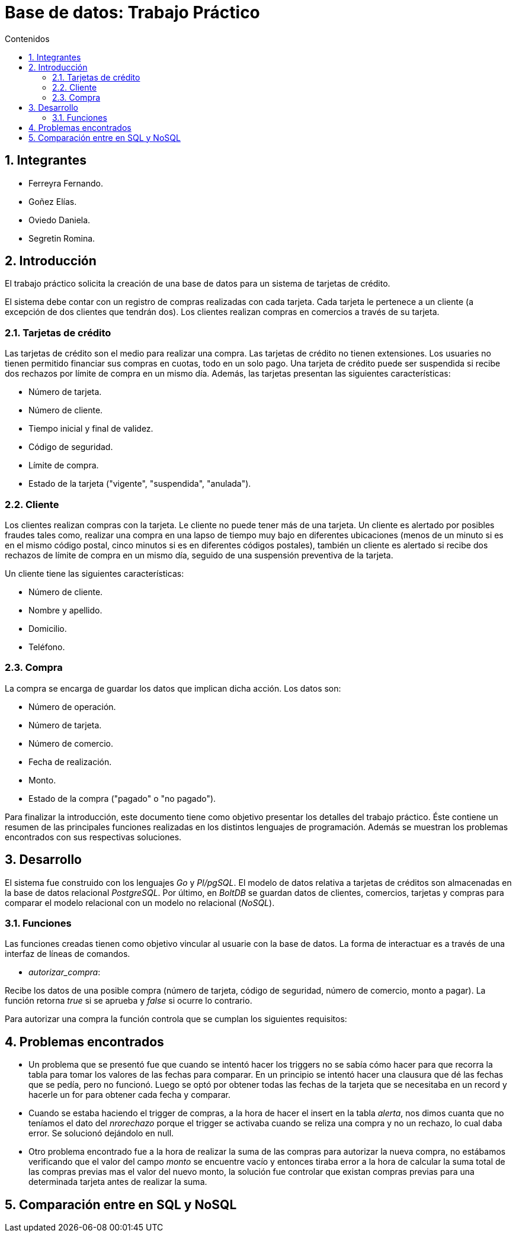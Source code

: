 = Base de datos: Trabajo Práctico
:toc:
:toc-title: Contenidos
:numbered:

== Integrantes

* Ferreyra Fernando.
* Goñez Elías.
* Oviedo Daniela.
* Segretin Romina.



== Introducción

El trabajo práctico solicita la creación de una base de datos para un sistema de tarjetas de crédito. 

El sistema debe contar con un registro de compras realizadas con cada tarjeta. Cada tarjeta le pertenece a un cliente (a excepción de dos clientes que tendrán dos). Los clientes realizan compras en comercios a través de su tarjeta.

=== Tarjetas de crédito

Las tarjetas de crédito son el medio para realizar una compra. Las tarjetas de crédito no tienen extensiones. 
Los usuaries no tienen permitido financiar sus compras en cuotas, todo en un solo pago. Una tarjeta de crédito puede ser suspendida
si recibe dos rechazos por límite de compra en un mismo día.
Además, las tarjetas presentan las siguientes características:

* Número de tarjeta.
* Número de cliente.
* Tiempo inicial y final de validez.
* Código de seguridad.
* Límite de compra.
* Estado de la tarjeta ("vigente", "suspendida", "anulada").



=== Cliente

Los clientes realizan compras con la tarjeta. Le cliente no puede tener más de una tarjeta.
Un cliente es alertado por posibles fraudes tales como, realizar una compra en una lapso de tiempo muy bajo en diferentes
ubicaciones (menos de un minuto si es en el mismo código postal, cinco minutos si es en diferentes códigos postales), 
también un cliente es alertado si recibe dos rechazos de límite de compra en un mismo día, seguido de una suspensión preventiva de la tarjeta.

Un cliente tiene las siguientes características:

* Número de cliente.
* Nombre y apellido.
* Domicilio.
* Teléfono.

=== Compra

La compra se encarga de guardar los datos que implican dicha acción. Los datos son:

* Número de operación.
* Número de tarjeta.
* Número de comercio.
* Fecha de realización.
* Monto.
* Estado de la compra ("pagado" o "no pagado").

Para finalizar la introducción, este documento tiene como objetivo presentar los detalles del trabajo práctico.
Éste contiene un resumen de las principales funciones realizadas en los distintos lenguajes de programación. 
Además se muestran los problemas encontrados con sus respectivas soluciones.

== Desarrollo

El sistema fue construido con los lenguajes _Go_ y _Pl/pgSQL_. El modelo de datos relativa a tarjetas de créditos son almacenadas en 
la base de datos relacional _PostgreSQL_. Por último, en _BoltDB_ se guardan datos de clientes, comercios,
 tarjetas y compras para comparar el modelo relacional con un modelo no relacional (_NoSQL_).

=== Funciones

Las funciones creadas tienen como objetivo vincular al usuarie con la base de datos. La forma de interactuar es a través 
de una interfaz de líneas de comandos.

* _autorizar_compra_: 

Recibe los datos de una posible compra (número de tarjeta, código de seguridad, número de comercio, 
monto a pagar). La función retorna _true_ si se aprueba y _false_ si ocurre lo contrario.

Para autorizar una compra la función controla que se cumplan los siguientes requisitos: 

== Problemas encontrados

* Un problema que se presentó fue que cuando se intentó hacer los triggers no se sabía cómo hacer para que recorra
 la tabla para tomar los valores de las fechas para comparar. En un principio se intentó hacer una clausura que dé las fechas 
 que se pedía, pero no funcionó. Luego se optó por obtener todas las fechas de la tarjeta que se necesitaba en un record y 
 hacerle un for para obtener cada fecha y comparar.

* Cuando se estaba haciendo el trigger de compras, a la hora de hacer el insert en la tabla _alerta_, nos dimos cuanta que no 
teníamos el dato del _nrorechazo_ porque el trigger se activaba cuando se reliza una compra y no un rechazo, lo cual daba error. Se solucionó dejándolo en null.

* Otro problema encontrado fue a la hora de realizar la suma de las compras para autorizar la nueva compra, no estábamos 
verificando que el valor del campo _monto_ se encuentre vacío y entonces tiraba error a la hora de calcular la suma total de 
las compras previas mas el valor del nuevo monto, la solución fue controlar que existan compras previas para una determinada
 tarjeta antes de realizar la suma.
 
== Comparación entre en SQL y NoSQL



